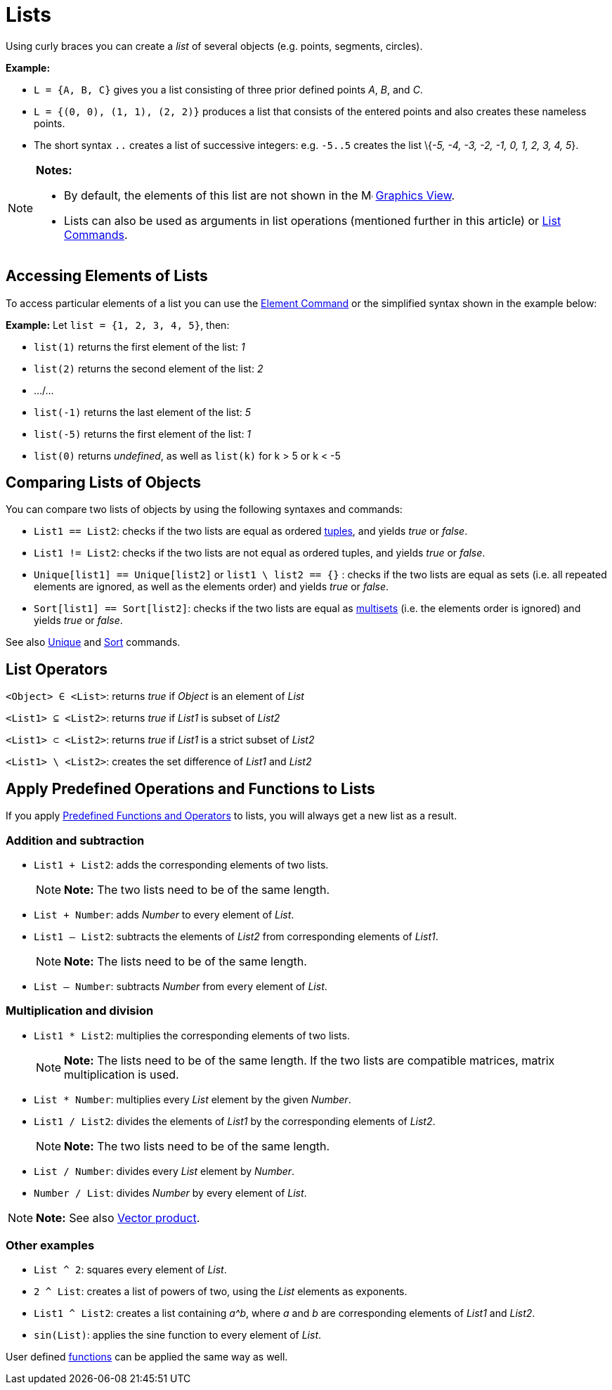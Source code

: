= Lists

Using curly braces you can create a _list_ of several objects (e.g. points, segments, circles).

[EXAMPLE]

====

*Example:*

* `L = {A, B, C}` gives you a list consisting of three prior defined points _A_, _B_, and _C_.
* `L = {(0, 0), (1, 1), (2, 2)}` produces a list that consists of the entered points and also creates these nameless
points.
* The short syntax `..` creates a list of successive integers: e.g. `-5..5` creates the list \{_-5, -4, -3, -2, -1, 0,
1, 2, 3, 4, 5_}.

====

[NOTE]

====

*Notes:*

* By default, the elements of this list are not shown in the image:16px-Menu_view_graphics.svg.png[Menu view
graphics.svg,width=16,height=16] xref:/Graphics_View.adoc[Graphics View].
* Lists can also be used as arguments in list operations (mentioned further in this article) or
xref:/commands/List_Commands.adoc[List Commands].

====

== [#Accessing_Elements_of_Lists]#Accessing Elements of Lists#

To access particular elements of a list you can use the xref:/commands/Element_Command.adoc[Element Command] or the
simplified syntax shown in the example below:

[EXAMPLE]

====

*Example:* Let `list = {1, 2, 3, 4, 5}`, then:

* `list(1)` returns the first element of the list: _1_
* `list(2)` returns the second element of the list: _2_
* .../...
* `list(-1)` returns the last element of the list: _5_
* `list(-5)` returns the first element of the list: _1_
* `list(0)` returns _undefined_, as well as `list(k)` for k > 5 or k < -5

====

== [#Comparing_Lists_of_Objects]#Comparing Lists of Objects#

You can compare two lists of objects by using the following syntaxes and commands:

* `List1 == List2`: checks if the two lists are equal as ordered http://en.wikipedia.org/wiki/Tuple[tuples], and yields
_true_ or _false_.
* `List1 != List2`: checks if the two lists are not equal as ordered tuples, and yields _true_ or _false_.
* `Unique[list1] == Unique[list2]` or `list1 \ list2 == {}` : checks if the two lists are equal as sets (i.e. all
repeated elements are ignored, as well as the elements order) and yields _true_ or _false_.
* `Sort[list1] == Sort[list2]`: checks if the two lists are equal as http://en.wikipedia.org/wiki/Multiset[multisets]
(i.e. the elements order is ignored) and yields _true_ or _false_.

See also xref:/commands/Unique_Command.adoc[Unique] and xref:/commands/Sort_Command.adoc[Sort] commands.

== [#List_Operators]#List Operators#

`<Object> ∈ <List>`: returns _true_ if _Object_ is an element of _List_

`<List1> ⊆ <List2>`: returns _true_ if _List1_ is subset of _List2_

`<List1> ⊂ <List2>`: returns _true_ if _List1_ is a strict subset of _List2_

`<List1> \ <List2>`: creates the set difference of _List1_ and _List2_

== [#Apply_Predefined_Operations_and_Functions_to_Lists]#Apply Predefined Operations and Functions to Lists#

If you apply xref:/Predefined_Functions_and_Operators.adoc[Predefined Functions and Operators] to lists, you will always
get a new list as a result.

=== [#Addition_and_subtraction]#Addition and subtraction#

* `List1 + List2`: adds the corresponding elements of two lists.
+
[NOTE]

====

*Note:* The two lists need to be of the same length.

====
* `List + Number`: adds _Number_ to every element of _List_.
* `List1 – List2`: subtracts the elements of _List2_ from corresponding elements of _List1_.
+
[NOTE]

====

*Note:* The lists need to be of the same length.

====
* `List – Number`: subtracts _Number_ from every element of _List_.

=== [#Multiplication_and_division]#Multiplication and division#

* `List1 * List2`: multiplies the corresponding elements of two lists.
+
[NOTE]

====

*Note:* The lists need to be of the same length. If the two lists are compatible matrices, matrix multiplication is
used.

====
* `List * Number`: multiplies every _List_ element by the given _Number_.
* `List1 / List2`: divides the elements of _List1_ by the corresponding elements of _List2_.
+
[NOTE]

====

*Note:* The two lists need to be of the same length.

====
* `List / Number`: divides every _List_ element by _Number_.
* `Number / List`: divides _Number_ by every element of _List_.

[NOTE]

====

*Note:* See also xref:/Points_and_Vectors.adoc[Vector product].

====

=== [#Other_examples]#Other examples#

* `List ^ 2`: squares every element of _List_.
* `2 ^ List`: creates a list of powers of two, using the _List_ elements as exponents.
* `List1 ^ List2`: creates a list containing _a^b_, where _a_ and _b_ are corresponding elements of _List1_ and _List2_.
* `sin(List)`: applies the sine function to every element of _List_.

User defined xref:/Functions.adoc[functions] can be applied the same way as well.
